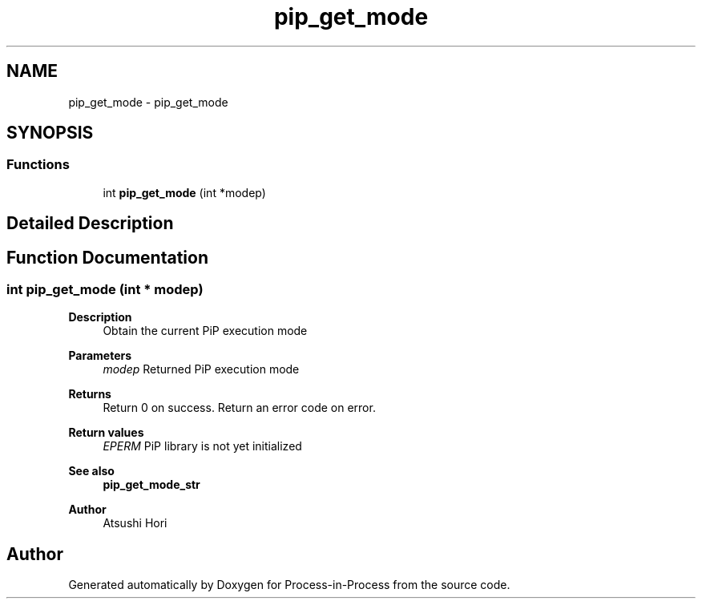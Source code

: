 .TH "pip_get_mode" 3 "Thu May 19 2022" "Version 2.4.1" "Process-in-Process" \" -*- nroff -*-
.ad l
.nh
.SH NAME
pip_get_mode \- pip_get_mode
.SH SYNOPSIS
.br
.PP
.SS "Functions"

.in +1c
.ti -1c
.RI "int \fBpip_get_mode\fP (int *modep)"
.br
.in -1c
.SH "Detailed Description"
.PP 

.SH "Function Documentation"
.PP 
.SS "int pip_get_mode (int * modep)"

.PP
\fBDescription\fP
.RS 4
Obtain the current PiP execution mode
.RE
.PP
\fBParameters\fP
.RS 4
\fImodep\fP Returned PiP execution mode
.RE
.PP
\fBReturns\fP
.RS 4
Return 0 on success\&. Return an error code on error\&. 
.RE
.PP
\fBReturn values\fP
.RS 4
\fIEPERM\fP PiP library is not yet initialized
.RE
.PP
\fBSee also\fP
.RS 4
\fBpip_get_mode_str\fP
.RE
.PP
\fBAuthor\fP
.RS 4
Atsushi Hori 
.RE
.PP

.SH "Author"
.PP 
Generated automatically by Doxygen for Process-in-Process from the source code\&.
